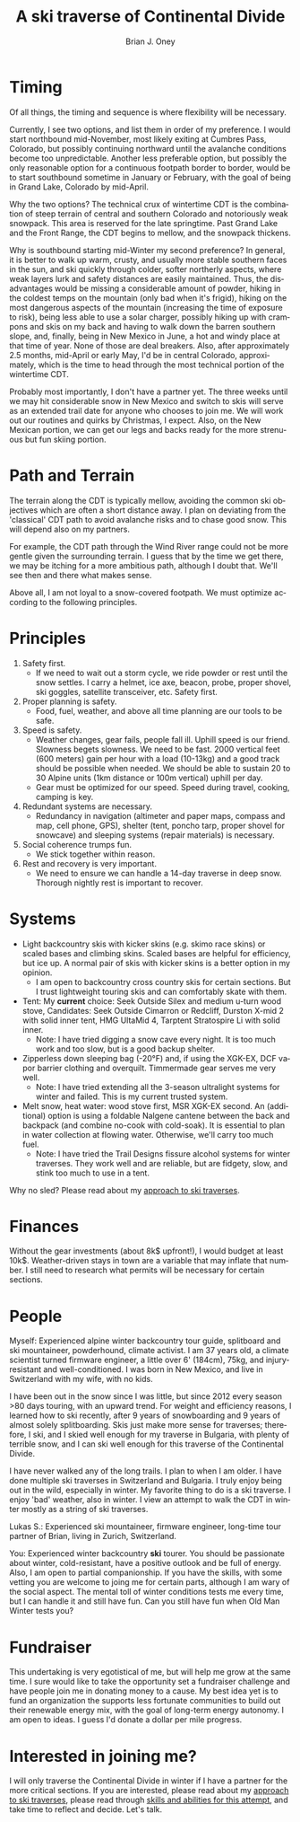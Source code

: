 #+TITLE: A ski traverse of Continental Divide
#+AUTHOR: Brian J. Oney
#+TAGS: wintercdt
#+ORDER: 8
#+LANGUAGE: en

* Timing

Of all things, the timing and sequence is where flexibility will be necessary.

Currently, I see two options, and list them in order of my preference. I would
start northbound mid-November, most likely exiting at Cumbres Pass, Colorado, but
possibly continuing northward until the avalanche conditions become too
unpredictable. Another less preferable option, but possibly the only
reasonable option for a continuous footpath border to border, would be to
start southbound sometime in January or February, with the goal of being in
Grand Lake, Colorado by mid-April.


Why the two options? The technical crux of wintertime CDT is the combination
of steep terrain of central and southern Colorado and notoriously weak
snowpack. This area is reserved for the late springtime.  Past Grand Lake and
the Front Range, the CDT begins to mellow, and the snowpack thickens.

Why is southbound starting mid-Winter my second preference? In general, it is
better to walk up warm, crusty, and usually more stable southern faces in the
sun, and ski quickly through colder, softer northerly aspects, where weak
layers lurk and safety distances are easily maintained.  Thus, the disadvantages
would be missing a considerable amount of powder, hiking in the coldest temps
on the mountain (only bad when it's frigid), hiking on the most dangerous
aspects of the mountain (increasing the time of exposure to risk), being less
able to use a solar charger, possibly hiking up with crampons and skis on my
back and having to walk down the barren southern slope, and, finally, being in
New Mexico in June, a hot and windy place at that time of year. None of those
are deal breakers. Also, after approximately 2.5 months, mid-April or early
May, I'd be in central Colorado, approximately, which is the time to head
through the most technical portion of the wintertime CDT.

Probably most importantly, I don't have a partner yet. The three weeks until
we may hit considerable snow in New Mexico and switch to skis will serve as an
extended trail date for anyone who chooses to join me. We will work out our
routines and quirks by Christmas, I expect. Also, on the New Mexican portion, we
can get our legs and backs ready for the more strenuous but fun skiing portion.

* Path and Terrain

The terrain along the CDT is typically mellow, avoiding the common ski
objectives which are often a short distance away. I plan on deviating from the
'classical' CDT path to avoid avalanche risks and to chase good snow. This will
depend also on my partners. 

For example, the CDT path through the Wind River range could not be more
gentle given the surrounding terrain. I guess that by the time we get there,
we may be itching for a more ambitious path, although I doubt that. We'll see
then and there what makes sense.

Above all, I am not loyal to a snow-covered footpath. We must optimize
according to the following principles.

* Principles

1. Safety first.
   - If we need to wait out a storm cycle, we ride
     powder or rest until the snow settles. I carry a helmet, ice axe, beacon, probe,
     proper shovel, ski goggles, satellite transceiver, etc. Safety first.
2. Proper planning is safety.
   - Food, fuel, weather, and above all time planning are our tools to be safe.
3. Speed is safety.
   - Weather changes, gear fails, people fall ill. Uphill speed is our
     friend. Slowness begets slowness. We need to be fast. 2000 vertical feet
     (600 meters) gain per hour with a load (10-13kg) and a good track should
     be possible when needed. We should be able to sustain 20 to 30 Alpine units (1km distance or 100m vertical) uphill per day.
   - Gear must be optimized for our speed. Speed during travel, cooking, camping is key.
4. Redundant systems are necessary.
   - Redundancy in navigation (altimeter and paper maps, compass and map, cell
     phone, GPS), shelter (tent, poncho tarp, proper shovel for snowcave) and
     sleeping systems (repair materials) is necessary.
5. Social coherence trumps fun.
   - We stick together within reason.
6. Rest and recovery is very important.
   - We need to ensure we can handle a 14-day traverse in deep snow. Thorough
     nightly rest is important to recover.

* Systems

- Light backcountry skis with kicker skins (e.g. skimo race skins) or scaled bases and climbing skins. Scaled bases are helpful for efficiency, but ice up. A normal pair of skis with kicker skins is a better option in my opinion.
  - I am open to backcountry cross country skis for certain sections. But I
    trust lightweight touring skis and can comfortably skate with them.
- Tent: My *current* choice: Seek Outside Silex and medium u-turn wood stove, Candidates: Seek Outside Cimarron or Redcliff, Durston
  X-mid 2 with solid inner tent, HMG UltaMid 4, Tarptent Stratospire Li with
  solid inner.
  - Note: I have tried digging a snow cave every night. It is too much work
    and too slow, but is a good backup shelter.
- Zipperless down sleeping bag (-20°F) and, if using the XGK-EX, DCF vapor barrier clothing and overquilt. Timmermade gear serves me very well.
  - Note: I have tried extending all the 3-season ultralight systems for winter and
    failed. This is my current trusted system.
- Melt snow, heat water: wood stove first, MSR XGK-EX second. An (additional) option is using a
  foldable Nalgene cantene between the back and backpack (and combine no-cook
  with cold-soak). It is essential to plan in water collection at flowing
  water. Otherwise, we'll carry too much fuel.
  - Note: I have tried the Trail Designs fissure alcohol systems for winter
    traverses. They work well and are reliable, but are fidgety, slow, and stink too much to use in a
    tent. 

Why no sled? Please read about my [[../on-style-and-approach][approach to ski traverses]]. 

* Finances

Without the gear investments (about 8k$ upfront!), I would budget
at least 10k$. Weather-driven stays in town are a variable that may inflate that
number. I still need to research what permits will be necessary for certain sections.

* People

Myself: Experienced alpine winter backcountry tour guide, splitboard and
ski mountaineer, powderhound, climate activist.  I am 37 years old, a climate scientist
turned firmware engineer, a little over 6' (184cm), 75kg, and injury-resistant
and well-conditioned. I was born in New Mexico, and live in Switzerland with
my wife, with no kids.

I have been out in the snow since I was little, but since 2012 every season
>80 days touring, with an upward trend.  For weight and efficiency reasons, I
learned how to ski recently, after 9 years of snowboarding and 9 years of
almost solely splitboarding. Skis just make more sense for traverses;
therefore, I ski, and I skied well enough for my traverse in Bulgaria, with
plenty of terrible snow, and I can ski well enough for this traverse of the
Continental Divide.

I have never walked any of the long trails. I plan to when I am older. I have
done multiple ski traverses in Switzerland and Bulgaria.  I truly enjoy being
out in the wild, especially in winter.  My favorite thing to do is a ski
traverse. I enjoy 'bad' weather, also in winter. I view an attempt to walk the
CDT in winter mostly as a string of ski traverses.

Lukas S.: Experienced ski mountaineer, firmware engineer, long-time tour
partner of Brian, living in Zurich, Switzerland.

You: Experienced winter backcountry *ski* tourer. You should be passionate
about winter, cold-resistant, have a positive outlook and be full of energy.
Also, I am open to partial companionship. If you have the skills, with some
vetting you are welcome to joing me for certain parts, although I am wary of
the social aspect. The mental toll of winter conditions tests me every time,
but I can handle it and still have fun. Can you still have fun when Old Man
Winter tests you?

* Fundraiser

This undertaking is very egotistical of me, but will help me grow at the same
time. I sure would like to take the opportunity set a fundraiser challenge and
have people join me in donating money to a cause. My best idea yet is to fund
an organization the supports less fortunate communities to build out their
renewable energy mix, with the goal of long-term energy autonomy. I am open to
ideas. I guess I'd donate a dollar per mile progress.

* Interested in joining me?

I will only traverse the Continental Divide in winter if I have a partner for
the more critical sections. If you are interested, please read about my
[[../on-style-and-approach][approach to ski traverses]], please read through [[../skills-and-training][skills and abilities for this
attempt]], and take time to reflect and decide.  Let's talk.


